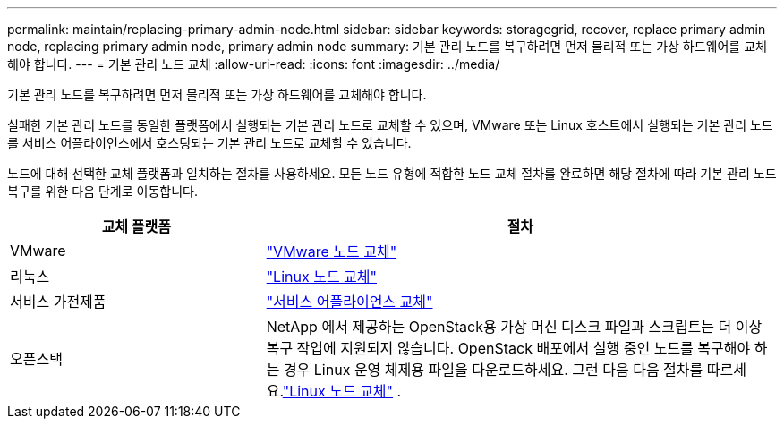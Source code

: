 ---
permalink: maintain/replacing-primary-admin-node.html 
sidebar: sidebar 
keywords: storagegrid, recover, replace primary admin node, replacing primary admin node, primary admin node 
summary: 기본 관리 노드를 복구하려면 먼저 물리적 또는 가상 하드웨어를 교체해야 합니다. 
---
= 기본 관리 노드 교체
:allow-uri-read: 
:icons: font
:imagesdir: ../media/


[role="lead"]
기본 관리 노드를 복구하려면 먼저 물리적 또는 가상 하드웨어를 교체해야 합니다.

실패한 기본 관리 노드를 동일한 플랫폼에서 실행되는 기본 관리 노드로 교체할 수 있으며, VMware 또는 Linux 호스트에서 실행되는 기본 관리 노드를 서비스 어플라이언스에서 호스팅되는 기본 관리 노드로 교체할 수 있습니다.

노드에 대해 선택한 교체 플랫폼과 일치하는 절차를 사용하세요.  모든 노드 유형에 적합한 노드 교체 절차를 완료하면 해당 절차에 따라 기본 관리 노드 복구를 위한 다음 단계로 이동합니다.

[cols="1a,2a"]
|===
| 교체 플랫폼 | 절차 


 a| 
VMware
 a| 
link:all-node-types-replacing-vmware-node.html["VMware 노드 교체"]



 a| 
리눅스
 a| 
link:all-node-types-replacing-linux-node.html["Linux 노드 교체"]



 a| 
서비스 가전제품
 a| 
link:replacing-failed-node-with-services-appliance.html["서비스 어플라이언스 교체"]



 a| 
오픈스택
 a| 
NetApp 에서 제공하는 OpenStack용 가상 머신 디스크 파일과 스크립트는 더 이상 복구 작업에 지원되지 않습니다.  OpenStack 배포에서 실행 중인 노드를 복구해야 하는 경우 Linux 운영 체제용 파일을 다운로드하세요.  그런 다음 다음 절차를 따르세요.link:all-node-types-replacing-linux-node.html["Linux 노드 교체"] .

|===